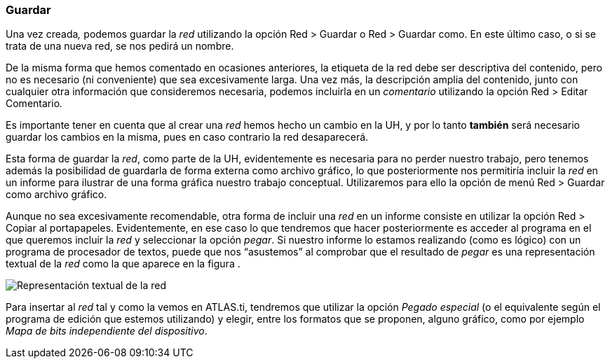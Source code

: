 [[guardar]]
Guardar
~~~~~~~

Una vez creada__,__ podemos guardar la _red_ utilizando la opción Red >
Guardar o Red > Guardar como. En este último caso, o si se trata de una
nueva red, se nos pedirá un nombre.

De la misma forma que hemos comentado en ocasiones anteriores, la
etiqueta de la red debe ser descriptiva del contenido, pero no es
necesario (ni conveniente) que sea excesivamente larga. Una vez más, la
descripción amplia del contenido, junto con cualquier otra información
que consideremos necesaria, podemos incluirla en un _comentario_
utilizando la opción Red > Editar Comentario__.__

Es importante tener en cuenta que al crear una _red_ hemos hecho un
cambio en la UH, y por lo tanto *también* será necesario guardar los
cambios en la misma, pues en caso contrario la red desaparecerá.

Esta forma de guardar la __red__, como parte de la UH, evidentemente es
necesaria para no perder nuestro trabajo, pero tenemos además la
posibilidad de guardarla de forma externa como archivo gráfico, lo que
posteriormente nos permitiría incluir la _red_ en un informe para
ilustrar de una forma gráfica nuestro trabajo conceptual. Utilizaremos
para ello la opción de menú Red > Guardar como archivo gráfico.

Aunque no sea excesivamente recomendable, otra forma de incluir una
_red_ en un informe consiste en utilizar la opción Red > Copiar al
portapapeles. Evidentemente, en ese caso lo que tendremos que hacer
posteriormente es acceder al programa en el que queremos incluir la
_red_ y seleccionar la opción __pegar__. Si nuestro informe lo estamos
realizando (como es lógico) con un programa de procesador de textos,
puede que nos “asustemos” al comprobar que el resultado de _pegar_ es
una representación textual de la _red_ como la que aparece en la figura
.

image:images/image-128.png[Representación textual de la red]

Para insertar al _red_ tal y como la vemos en ATLAS.ti, tendremos que
utilizar la opción _Pegado especial_ (o el equivalente según el programa
de edición que estemos utilizando) y elegir, entre los formatos que se
proponen, alguno gráfico, como por ejemplo __Mapa de bits independiente
del dispositivo__.
